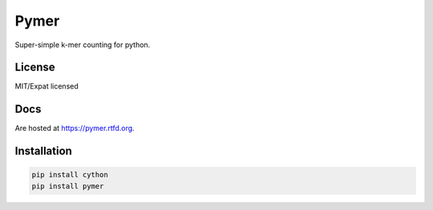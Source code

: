 =====
Pymer
=====

Super-simple k-mer counting for python.

.. image:: https://travis-ci.org/kdmurray91/pymer.svg?branch=master
    :target: https://travis-ci.org/kdmurray91/pymer
.. image:: https://circleci.com/gh/kdmurray91/pymer.svg?style=svg
    :target: https://circleci.com/gh/kdmurray91/pymer

License
-------

MIT/Expat licensed

Docs
----

Are hosted at https://pymer.rtfd.org.

Installation
------------

.. code-block:: shell

    pip install cython
    pip install pymer
